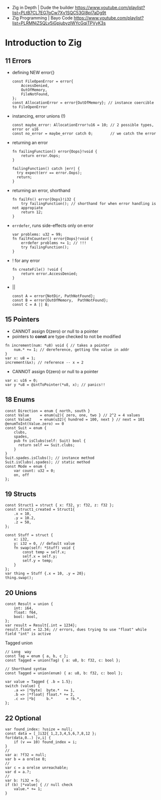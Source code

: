 - Zig in Depth    | Dude the builder https://www.youtube.com/playlist?list=PLtB7CL7EG7pCw7Xy1SQC53Gl8pI7aDg9t
- Zig Programming | Bayo Code https://www.youtube.com/playlist?list=PLRMNjZSQLv5iGpjubyzlWYcGqiTPVyK3s
* Introduction to Zig
** 11 Errors

- defining NEW error{}
  #+begin_src zig
    const FileOpenError = error{
        AccessDenied,
        OutOfMemory,
        FileNotFound,
    };
    const AllocationError = error{OutOfMemory}; // instance coercible to FileOpenError
  #+end_src

- instancing, error unions (!)
  #+begin_src zig
    const maybe_error: AllocationError!u16 = 10; // 2 possible types, error or u16
    const no_error = maybe_error catch 0;        // we catch the error
  #+end_src

- returning an error
  #+begin_src zig
    fn failingFunction() error{Oops}!void {
        return error.Oops;
    }

    failingFunction() catch |err| {
      try expect(err == error.Oops);
      return;
    }
  #+end_src

- returning an error, shorthand
  #+begin_src zig
    fn failFn() error{Oops}!i32 {
        try failingFunction(); // shorthand for when error handling is not appropiate
        return 12;
    }
  #+end_src

- =errdefer=, runs side-effects only on error
  #+begin_src zig
    var problems: u32 = 99;
    fn failFnCounter() error{Oops}!void {
        errdefer problems += 1; // !!!
        try failingFunction();
    }
  #+end_src

- ! for any error
  #+begin_src zig
    fn createFile() !void {
        return error.AccessDenied;
    }
  #+end_src

- ||
  #+begin_src zig
    const A = error{NotDir, PathNotFound};
    const B = error{OutOfMemory,  PathNotFound};
    const C = A || B;
  #+end_src

** 15 Pointers

- CANNOT assign 0(zero) or null to a pointer
- pointers to *const* are type checked to not be modified

#+begin_src zig
  fn increment(num: *u8) void { // takes a pointer
      num.* += 1; // dereference, getting the value in addr
  }
  var x: u8 = 1;
  increment(&x); // reference -- x = 2
#+end_src

- CANNOT assign 0(zero) or null to a pointer

#+begin_src zig
  var x: u16 = 0;
  var y *u8 = @intToPointer(*u8, x); // panics!!
#+end_src

** 18 Enums

#+begin_src zig
  const Direction = enum { north, south }
  const Value     = enum(u2){ zero, one, two } // 2^2 = 4 values
  const Value2    = enum(u32){ hundred = 100, next } // next = 101
  @enumToInt(Value.zero) == 0
  const Suit = enum {
      clubs,
      spades,
      pub fn isClubs(self: Suit) bool {
        return self == Suit.clubs;
      }
  }
  Suit.spades.isClubs(); // instance method
  Suit.isClubs(.spades); // static method
  const Mode = enum {
      var count: u32 = 0;
      on, off
  };
#+end_src

** 19 Structs
#+begin_src zig
  const Struct1 = struct { x: f32, y: f32, z: f32 };
  const struct1_created = Struct1{
      .x = 10,
      .y = 10.2,
      .z = 50,
  };
#+end_src


#+begin_src zig
  const Stuff = struct {
      x: i32,
      y: i32 = 0, // default value
      fn swap(self: *Stuff) void {
          const temp = self.x;
          self.x = self.y;
          self.y = temp;
      }
  };
  var thing = Stuff {.x = 10, .y = 20};
  thing.swap();
#+end_src

** 20 Unions

#+begin_src zig
  const Result = union {
      int: i64,
      float: f64,
      bool: bool,
  };
  var result = Result{.int = 1234};
  result.float = 12.34; // errors, dues trying to use "float" while field "int" is active
#+end_src

Tagged union

#+begin_src zig
  // Long  way
  const Tag = enum { a, b, c };
  const Tagged = union(Tag) { a: u8, b: f32, c: bool };

  // Shorthand syntax
  const Tagged = union(enum) { a: u8, b: f32, c: bool };

  var value = Tagged { .b = 1.5};
  switch (value) {
      .a => |*byte|  byte.*  += 1,
      .b => |*float| float.* += 2,
      .c => |*b|     b.*      = !b.*,
  };
#+end_src

** 22 Optional

#+begin_src zig
  var found_index: ?usize = null;
  const data = [_]i32{ 1,2,3,4,5,6,7,8,12 };
  for(data,0..) |v,i| {
      if (v == 10) found_index = i;
  }
  //
  var a: ?f32 = null;
  var b = a orelse 0;
  //
  var c = a orelse unreachable;
  var d = a.?;
  //
  var b: ?i32 = 5;
  if (b) |*value| { // null check
      value.* += 1;
  }
#+end_src
